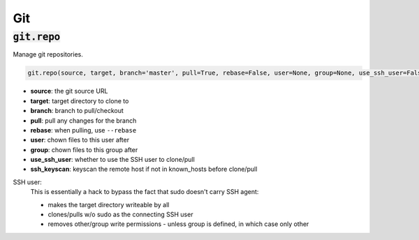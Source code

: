 Git
---

:code:`git.repo`
~~~~~~~~~~~~~~~~

Manage git repositories.

.. code:: python

    git.repo(source, target, branch='master', pull=True, rebase=False, user=None, group=None, use_ssh_user=False, ssh_keyscan=False)

+ **source**: the git source URL
+ **target**: target directory to clone to
+ **branch**: branch to pull/checkout
+ **pull**: pull any changes for the branch
+ **rebase**: when pulling, use ``--rebase``
+ **user**: chown files to this user after
+ **group**: chown files to this group after
+ **use_ssh_user**: whether to use the SSH user to clone/pull
+ **ssh_keyscan**: keyscan the remote host if not in known_hosts before clone/pull

SSH user:
    This is essentially a hack to bypass the fact that sudo doesn't carry SSH agent:

    * makes the target directory writeable by all
    * clones/pulls w/o sudo as the connecting SSH user
    * removes other/group write permissions - unless group is defined, in which case
      only other


